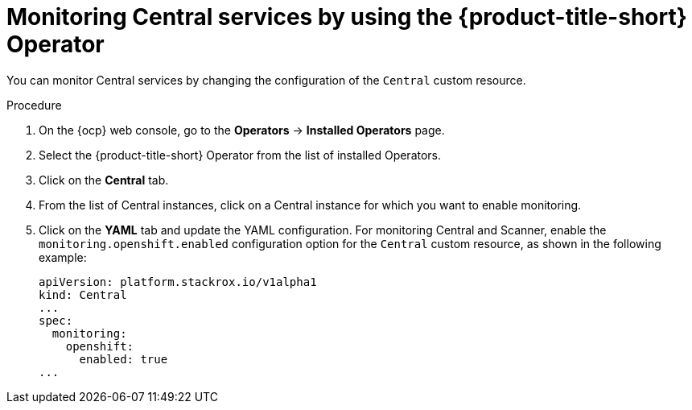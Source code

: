// Module included in the following assemblies:
//
// * configuration/monitor-acs.adoc
:_module-type: PROCEDURE
[id="enable-openshift-monitoring-central-operator_{context}"]
= Monitoring Central services by using the {product-title-short} Operator

[role="_abstract"]
You can monitor Central services by changing the configuration of the `Central` custom resource.

.Procedure
. On the {ocp} web console, go to the *Operators* → *Installed Operators* page.
. Select the {product-title-short} Operator from the list of installed Operators.
. Click on the *Central* tab.
. From the list of Central instances, click on a Central instance for which you want to enable monitoring.
. Click on the *YAML* tab and update the YAML configuration.
For monitoring Central and Scanner, enable the `monitoring.openshift.enabled` configuration option for the `Central` custom resource, as shown in the following example:
+
[source,yaml]
----
apiVersion: platform.stackrox.io/v1alpha1
kind: Central
...
spec:
  monitoring:
    openshift:
      enabled: true
...
----
